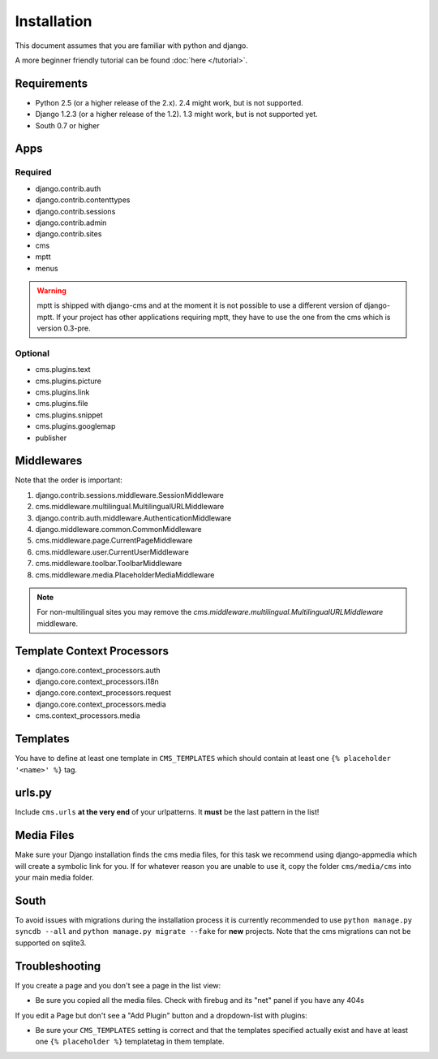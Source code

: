 Installation
============

This document assumes that you are familiar with python and django.

A more beginner friendly tutorial can be found :doc:`here </tutorial>`.

Requirements
------------

* Python 2.5 (or a higher release of the 2.x). 2.4 might work, but is not
  supported.
* Django 1.2.3 (or a higher release of the 1.2). 1.3 might work, but is not
  supported yet.
* South 0.7 or higher

Apps
----

Required
~~~~~~~~

* django.contrib.auth
* django.contrib.contenttypes
* django.contrib.sessions
* django.contrib.admin
* django.contrib.sites
* cms
* mptt
* menus

.. warning:: mptt is shipped with django-cms and at the moment it is not possible
             to use a different version of django-mptt. If your project has
             other applications requiring mptt, they have to use the one from
             the cms which is version 0.3-pre.

Optional
~~~~~~~~

* cms.plugins.text
* cms.plugins.picture
* cms.plugins.link
* cms.plugins.file
* cms.plugins.snippet
* cms.plugins.googlemap
* publisher


Middlewares
-----------

Note that the order is important:

#. django.contrib.sessions.middleware.SessionMiddleware
#. cms.middleware.multilingual.MultilingualURLMiddleware
#. django.contrib.auth.middleware.AuthenticationMiddleware 
#. django.middleware.common.CommonMiddleware
#. cms.middleware.page.CurrentPageMiddleware
#. cms.middleware.user.CurrentUserMiddleware
#. cms.middleware.toolbar.ToolbarMiddleware 
#. cms.middleware.media.PlaceholderMediaMiddleware

.. note:: For non-multilingual sites you may remove the 
          `cms.middleware.multilingual.MultilingualURLMiddleware` middleware.

Template Context Processors
---------------------------

* django.core.context_processors.auth
* django.core.context_processors.i18n
* django.core.context_processors.request
* django.core.context_processors.media
* cms.context_processors.media

Templates
---------

You have to define at least one template in ``CMS_TEMPLATES`` which should
contain at least one ``{% placeholder '<name>' %}`` tag.

urls.py
-------

Include ``cms.urls`` **at the very end** of your urlpatterns. It **must** be the
last pattern in the list!

Media Files
-----------

Make sure your Django installation finds the cms media files, for this task we
recommend using django-appmedia which will create a symbolic link for you. If
for whatever reason you are unable to use it, copy the folder ``cms/media/cms``
into your main media folder.

South
-----

To avoid issues with migrations during the installation process it is currently
recommended to use ``python manage.py syncdb --all`` and
``python manage.py migrate --fake`` for **new** projects. Note that the cms
migrations can not be supported on sqlite3.


Troubleshooting
---------------

If you create a page and you don't see a page in the list view:

- Be sure you copied all the media files. Check with firebug and its "net" panel
  if you have any 404s

If you edit a Page but don't see a "Add Plugin" button and a dropdown-list
with plugins:

- Be sure your ``CMS_TEMPLATES`` setting is correct and that the templates
  specified actually exist and have at least one ``{% placeholder %}``
  templatetag in them template.
